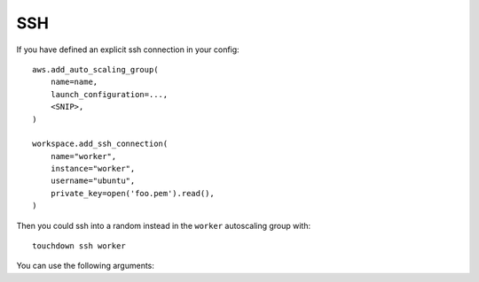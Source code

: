 SSH
===

If you have defined an explicit ssh connection in your config::

    aws.add_auto_scaling_group(
        name=name,
        launch_configuration=...,
        <SNIP>,
    )

    workspace.add_ssh_connection(
        name="worker",
        instance="worker",
        username="ubuntu",
        private_key=open('foo.pem').read(),
    )

Then you could ssh into a random instead in the ``worker`` autoscaling group
with::

    touchdown ssh worker

You can use the following arguments:

.. program:: touchdown ssh BOX

.. argument:: BOX

    The target you want to SSH into.
